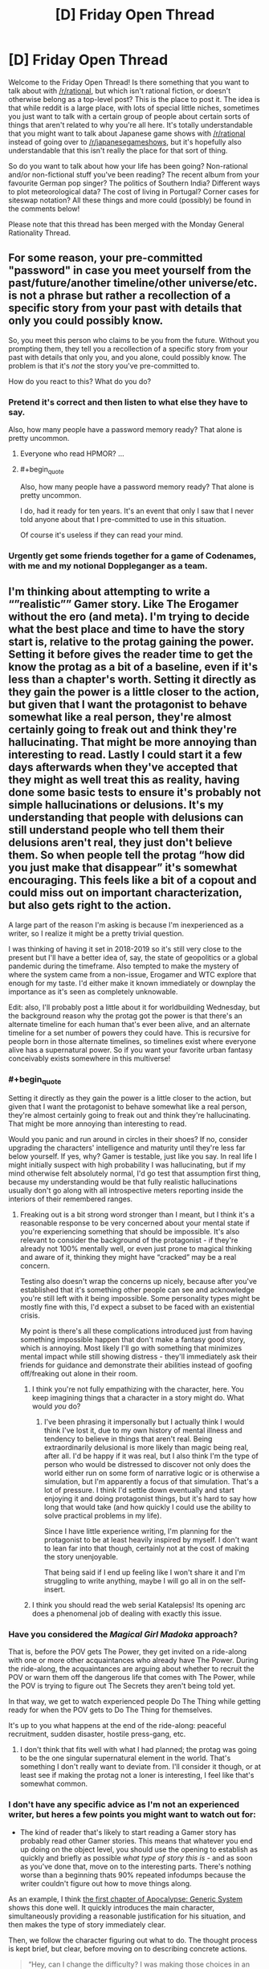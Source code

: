 #+TITLE: [D] Friday Open Thread

* [D] Friday Open Thread
:PROPERTIES:
:Author: AutoModerator
:Score: 24
:DateUnix: 1610722816.0
:END:
Welcome to the Friday Open Thread! Is there something that you want to talk about with [[/r/rational]], but which isn't rational fiction, or doesn't otherwise belong as a top-level post? This is the place to post it. The idea is that while reddit is a large place, with lots of special little niches, sometimes you just want to talk with a certain group of people about certain sorts of things that aren't related to why you're all here. It's totally understandable that you might want to talk about Japanese game shows with [[/r/rational]] instead of going over to [[/r/japanesegameshows]], but it's hopefully also understandable that this isn't really the place for that sort of thing.

So do you want to talk about how your life has been going? Non-rational and/or non-fictional stuff you've been reading? The recent album from your favourite German pop singer? The politics of Southern India? Different ways to plot meteorological data? The cost of living in Portugal? Corner cases for siteswap notation? All these things and more could (possibly) be found in the comments below!

Please note that this thread has been merged with the Monday General Rationality Thread.


** For some reason, your pre-committed "password" in case you meet yourself from the past/future/another timeline/other universe/etc. is not a phrase but rather a recollection of a specific story from your past with details that only you could possibly know.

So, you meet this person who claims to be you from the future. Without you prompting them, they tell you a recollection of a specific story from your past with details that only you, and you alone, could possibly know. The problem is that it's /not/ the story you've pre-committed to.

How do you react to this? What do you do?
:PROPERTIES:
:Author: NTaya
:Score: 15
:DateUnix: 1610744991.0
:END:

*** Pretend it's correct and then listen to what else they have to say.

Also, how many people have a password memory ready? That alone is pretty uncommon.
:PROPERTIES:
:Author: sunshine_cata
:Score: 15
:DateUnix: 1610746063.0
:END:

**** Everyone who read HPMOR? ...
:PROPERTIES:
:Author: SvalbardCaretaker
:Score: 10
:DateUnix: 1610765691.0
:END:


**** #+begin_quote
  Also, how many people have a password memory ready? That alone is pretty uncommon.
#+end_quote

I do, had it ready for ten years. It's an event that only I saw that I never told anyone about that I pre-committed to use in this situation.

Of course it's useless if they can read your mind.
:PROPERTIES:
:Author: AStartlingStatement
:Score: 8
:DateUnix: 1610761463.0
:END:


*** Urgently get some friends together for a game of Codenames, with me and my notional Doppleganger as a team.
:PROPERTIES:
:Author: PastafarianGames
:Score: 7
:DateUnix: 1610755176.0
:END:


** I'm thinking about attempting to write a “”realistic”” Gamer story. Like The Erogamer without the ero (and meta). I'm trying to decide what the best place and time to have the story start is, relative to the protag gaining the power. Setting it before gives the reader time to get the know the protag as a bit of a baseline, even if it's less than a chapter's worth. Setting it directly as they gain the power is a little closer to the action, but given that I want the protagonist to behave somewhat like a real person, they're almost certainly going to freak out and think they're hallucinating. That might be more annoying than interesting to read. Lastly I could start it a few days afterwards when they've accepted that they might as well treat this as reality, having done some basic tests to ensure it's probably not simple hallucinations or delusions. It's my understanding that people with delusions can still understand people who tell them their delusions aren't real, they just don't believe them. So when people tell the protag “how did you just make that disappear” it's somewhat encouraging. This feels like a bit of a copout and could miss out on important characterization, but also gets right to the action.

A large part of the reason I'm asking is because I'm inexperienced as a writer, so I realize it might be a pretty trivial question.

I was thinking of having it set in 2018-2019 so it's still very close to the present but I'll have a better idea of, say, the state of geopolitics or a global pandemic during the timeframe. Also tempted to make the mystery of where the system came from a non-issue, Erogamer and WTC explore that enough for my taste. I'd either make it known immediately or downplay the importance as it's seen as completely unknowable.

Edit: also, I'll probably post a little about it for worldbuilding Wednesday, but the background reason why the protag got the power is that there's an alternate timeline for each human that's ever been alive, and an alternate timeline for a set number of powers they could have. This is recursive for people born in those alternate timelines, so timelines exist where everyone alive has a supernatural power. So if you want your favorite urban fantasy conceivably exists somewhere in this multiverse!
:PROPERTIES:
:Author: plutonicHumanoid
:Score: 12
:DateUnix: 1610736502.0
:END:

*** #+begin_quote
  Setting it directly as they gain the power is a little closer to the action, but given that I want the protagonist to behave somewhat like a real person, they're almost certainly going to freak out and think they're hallucinating. That might be more annoying than interesting to read.
#+end_quote

Would you panic and run around in circles in their shoes? If no, consider upgrading the characters' intelligence and maturity until they're less far below yourself. If yes, why? Gamer is testable, just like you say. In real life I might initially suspect with high probability I was hallucinating, but if my mind otherwise felt absolutely normal, I'd go test that assumption first thing, because my understanding would be that fully realistic hallucinations usually don't go along with all introspective meters reporting inside the interiors of their remembered ranges.
:PROPERTIES:
:Author: EliezerYudkowsky
:Score: 10
:DateUnix: 1610782895.0
:END:

**** Freaking out is a bit strong word stronger than I meant, but I think it's a reasonable response to be very concerned about your mental state if you're experiencing something that should be impossible. It's also relevant to consider the background of the protagonist - if they're already not 100% mentally well, or even just prone to magical thinking and aware of it, thinking they might have “cracked” may be a real concern.

Testing also doesn't wrap the concerns up nicely, because after you've established that it's something other people can see and acknowledge you're still left with it being impossible. Some personality types might be mostly fine with this, I'd expect a subset to be faced with an existential crisis.

My point is there's all these complications introduced just from having something impossible happen that don't make a fantasy good story, which is annoying. Most likely I'll go with something that minimizes mental impact while still showing distress - they'll immediately ask their friends for guidance and demonstrate their abilities instead of goofing off/freaking out alone in their room.
:PROPERTIES:
:Author: plutonicHumanoid
:Score: 5
:DateUnix: 1610784017.0
:END:

***** I think you're not fully empathizing with the character, here. You keep imagining things that a character in a story might do. What would /you/ do?
:PROPERTIES:
:Author: EliezerYudkowsky
:Score: 1
:DateUnix: 1610785196.0
:END:

****** I've been phrasing it impersonally but I actually think I would think I've lost it, due to my own history of mental illness and tendency to believe in things that aren't real. Being extraordinarily delusional is more likely than magic being real, after all. I'd be happy if it was real, but I also think I'm the type of person who would be distressed to discover not only does the world either run on some form of narrative logic or is otherwise a simulation, but I'm apparently a focus of that simulation. That's a lot of pressure. I think I'd settle down eventually and start enjoying it and doing protagonist things, but it's hard to say how long that would take (and how quickly I could use the ability to solve practical problems in my life).

Since I have little experience writing, I'm planning for the protagonist to be at least heavily inspired by myself. I don't want to lean far into that though, certainly not at the cost of making the story unenjoyable.

That being said if I end up feeling like I won't share it and I'm struggling to write anything, maybe I will go all in on the self-insert.
:PROPERTIES:
:Author: plutonicHumanoid
:Score: 6
:DateUnix: 1610786343.0
:END:


***** I think you should read the web serial Katalepsis! Its opening arc does a phenomenal job of dealing with exactly this issue.
:PROPERTIES:
:Author: PastafarianGames
:Score: 1
:DateUnix: 1610859707.0
:END:


*** Have you considered the /Magical Girl Madoka/ approach?

That is, before the POV gets The Power, they get invited on a ride-along with one or more other acquaintances who already have The Power. During the ride-along, the acquaintances are arguing about whether to recruit the POV or warn them off the dangerous life that comes with The Power, while the POV is trying to figure out The Secrets they aren't being told yet.

In that way, we get to watch experienced people Do The Thing while getting ready for when the POV gets to Do The Thing for themselves.

It's up to you what happens at the end of the ride-along: peaceful recruitment, sudden disaster, hostile press-gang, etc.
:PROPERTIES:
:Author: DXStarr
:Score: 6
:DateUnix: 1610769640.0
:END:

**** I don't think that fits well with what I had planned; the protag was going to be the one singular supernatural element in the world. That's something I don't really want to deviate from. I'll consider it though, or at least see if making the protag not a loner is interesting, I feel like that's somewhat common.
:PROPERTIES:
:Author: plutonicHumanoid
:Score: 3
:DateUnix: 1610769776.0
:END:


*** I don't have any specific advice as I'm not an experienced writer, but heres a few points you might want to watch out for:

- The kind of reader that's likely to start reading a Gamer story has probably read other Gamer stories. This means that whatever you end up doing on the object level, you should use the opening to establish as quickly and briefly as possible /what type of story this is/ - and as soon as you've done that, move on to the interesting parts. There's nothing worse than a beginning thats 90% repeated infodumps because the writer couldn't figure out how to move things along.

As an example, I think [[https://www.royalroad.com/fiction/35669/apocalypse-generic-system/chapter/549831/chapter-1-may-cause-drowsiness][the first chapter of Apocalypse: Generic System]] shows this done well. It quickly introduces the main character, simultaneously providing a reasonable justification for his situation, and then makes the type of story immediately clear.

Then, we follow the character figuring out what to do. The thought process is kept brief, but clear, before moving on to describing concrete actions.

#+begin_quote
  “Hey, can I change the difficulty? I was making those choices in an altered state.”

  No answer.

  /Worth a shot,/ Jeb thought, gaze falling on the crates.

  Bits of forest poked him through his socks as he made his way to the supplies.

  The leftmost crates had weapons of every conceivable kind, with the sole exception of firearms, but if it killed things, and it was powered by muscle, it was on the list.

  He even spotted an African throwing axe and an Atlatl complete with a dozen darts halfway between the size of a javelin and an arrow. Needless to say, there were plenty of spears, swords, bows, crossbows, axes and knives.

  /Is this thing bigger on the inside?/ Jeb wondered, putting his hand into the box and reachign toward the wall of the crate. His hand came into contact with the wall a good foot further out than the side of the crate should've been.

  /Well, that's fuckin' weird an' magical./

  Jeb moved to the next box. It had armor of every description, from police riot gear, to full medieval plate armor, to armored bikinis.

  Upon finding an armored bikini in the box, Jeb raised an eyebrow. Finding this here meant a couple things: Whatever aliens had done this shit to him had been trawling through comics and art to figure out what ‘armor' should look like. It also meant whatever superintelligence had been doing it either wasn't paying attention to human physiology or didn't care that fantasy tit-protectors didn't actually stop arrows.

  Or....

  Given that he was currently in a fantasy world with fantasy rules, there was a slim chance that metal bikinis were actually as protective as full plate.

  /God, I hope so./

  Although, that opened up an entirely different can of worms that begged the question of intent-based physics, or whether everything was an abstract simulation.

  /Let's not overthink it./ Jeb thought, tossing the bikini aside. Better safe than sorry on the armor front.
#+end_quote

The exception (to the brevity) is ability choices/attribute description - but here again it's a lot more concise than many other stories like this.

This may be subjective but I really like this story because it makes one thing really clear: it spends its "creativity points" where it matters. Relatively little effort is given to the elements that are only there because they're genre conventions or necessary for the plot - for example, if you finish reading the chapter you'll find literal fairies who give exposition. Things like character names - this is the first sentence of a later chapter:

#+begin_quote
  Tom, Dick and Harry sat around their meager campfire staring at the flames.
#+end_quote

Despite the names and relatively little time spent on these characters, the author manages to make them distinct in ways that matter.

Even though the setting is "generic," the specific details are inventive and the ideas the protagonist uses are genuinely original. And since most of the framework of the story is fairly familiar, the author also manages to make it more coherent than usual (possibly not internally consistent or rational, but the explanations are better than technobabble and are actionable information that the reader can use to predict or theorise about how the characters could solve problems.)

--------------

A few smaller points.

#+begin_quote
  given that I want the protagonist to behave somewhat like a real person, they're almost certainly going to freak out and think they're hallucinating.
#+end_quote

- depends on who they are. Thinking you're hallucinating is about right, but unless there is something about the situation or physiology that causes them to freak out it's entirely reasonable to have a calm reaction. It's like any unexpected emergency situation, some people panic and lose all ability to act rationally while others can even get more calm and focused than usual.

- A problem with real world settings for this kind of thing where the power is the only point of change is the potentially excessive (and draining to the reader) level of paranoia it would realistically take to remain free to act. Like, experimenting with your friends is possibly already enough to set events in motion that would lead to you either captured or a refugee. As soon as someone observes you "levelling up" (getting more powerful in some way), they'll immediately conclude that the best time to capture you was yesterday, and the second best is now, and come in and blindside you with overwhelming force that you couldn't have seen coming.

  The typical powerset does give you some tools to at least not get blindsided, but it doesn't end up helping much since any significant change in behaviour is going to get noticed and get the same result. Do you really want to write, or readers want to read, a story where the protagonist uses externally unobservable powers almost exclusively? Not saying you can't get around these issues, but it at least bears thinking about.

Lastly, if you do end up writing this I'm definitely down to read and give my thoughts :) If you can't tell I've thought about a similar type of story, but concluded it was probably too difficult for a first project.
:PROPERTIES:
:Author: TridentTine
:Score: 6
:DateUnix: 1610785224.0
:END:

**** Re: your first point, I'm hesitant to assume the reader has read Gamer stories before (you have to start somewhere!) but yeah, I'll try to avoid describing all the minutia of the system immediately. I think I'd rather spread it out, I'm picturing it as a slower paced story than some others.

Paranoia is a good point. Keeping it to like two friends and having the protagonist already know some op-sec concepts from the beginning is a good idea. Basic stuff like “turn off your phones and leave them at home, throw out your Alexa”. I think that could be an interesting minor plot element and a fun thing for me to research.

Most likely this won't end up being shared, it'll be about the third thing I've seriously attempted to write. I appreciate the support though!
:PROPERTIES:
:Author: plutonicHumanoid
:Score: 3
:DateUnix: 1610787248.0
:END:


*** #+begin_quote
  they're almost certainly going to freak out and think they're hallucinating. That might be more annoying than interesting to read.
#+end_quote

Honestly, I find it way more annoying than there's no hesitation from the main character at all in the story. Aside from some extremely rare circumstances, it makes the story feel less real.
:PROPERTIES:
:Author: NTaya
:Score: 4
:DateUnix: 1610744656.0
:END:

**** Zero hesitation breaks my suspension of disbelief for a story that's trying to take itself seriously. What circumstances make it feel more real to you?

Besides freaking out, making them at least not assume that the system is real and making some token effort towards investigating would also fulfill that requirement. Thinking about it more, this is kinda what WTC did, just lowkey and as a side element to the action going on, which might be a good cue to follow. Maybe they get the ability in a high-stakes situation so they don't have time to freak out.
:PROPERTIES:
:Author: plutonicHumanoid
:Score: 6
:DateUnix: 1610745953.0
:END:

***** #+begin_quote
  What circumstances make it feel more real to you?
#+end_quote

I mean, /Erogamer/'s MC reaction was believable. She is /that/ bad when it comes to body issues. Overall, characters obsessed with achieving a certain goal might, realistically, act irrationally when presented with an opportunity to reliably achieve said goal.

Again, this might work in one case out of a dozen at best, and probably should be used even more sparingly than that.
:PROPERTIES:
:Author: NTaya
:Score: 3
:DateUnix: 1610747256.0
:END:

****** Good to know, thanks.
:PROPERTIES:
:Author: plutonicHumanoid
:Score: 2
:DateUnix: 1610770474.0
:END:


*** Generally, you should show a glimpse of the protagonist's normal life so the reader has something to compare the story to.
:PROPERTIES:
:Author: sunshine_cata
:Score: 1
:DateUnix: 1610746336.0
:END:


*** Well you can cop out a bit (panic attack -> greatly /concerned/) by giving them the [Gamer's Mind] ability i.e. adapt quickly/be more acceptable to weird/unusual situation. I found it to be pretty interesting in the OG The Gamer comic and it even has useful application outside of this initial event.
:PROPERTIES:
:Author: MagmaDrago
:Score: 1
:DateUnix: 1610771119.0
:END:

**** Yeah, I'm shying away from Gamer's Mind because it is somewhat of a cop out, but if it was something like “you are going to accept that your reality is now vastly different in this specific instance” as opposed to the default catch-all mental protection I'd like it better. Consequences aren't as extreme from that.
:PROPERTIES:
:Author: plutonicHumanoid
:Score: 2
:DateUnix: 1610783151.0
:END:

***** #+begin_quote
  “you are going to accept that your reality is now vastly different in this specific instance”
#+end_quote

Like the suspension of disbelief before starting a game, yeah.
:PROPERTIES:
:Author: MagmaDrago
:Score: 2
:DateUnix: 1610792749.0
:END:


** There should be a simplified version of git for authors.

It would be great for web fics and amateur writers who don't want to pay for editors. Proof readers could make commits to catch errors.

Collaborative writers could use it work on a single piece of fiction, like screenplays, where version control would be useful.
:PROPERTIES:
:Author: sunshine_cata
:Score: 11
:DateUnix: 1610731380.0
:END:

*** Google Docs have version history that shows which user made which changes.
:PROPERTIES:
:Author: NTaya
:Score: 7
:DateUnix: 1610731697.0
:END:

**** google docs also has a 'suggestions mode' which is probably the ideal way for proof readers to suggest changes
:PROPERTIES:
:Author: tjhance
:Score: 10
:DateUnix: 1610742075.0
:END:


*** Any wiki implementation that provides page history is basically this.
:PROPERTIES:
:Author: sl236
:Score: 3
:DateUnix: 1610795005.0
:END:


*** Y'know, I've thought about this myself. I wonder what it would take to make a UI or something on top of git that's focused on just the bits a non-technical writer would use...
:PROPERTIES:
:Author: ketura
:Score: 3
:DateUnix: 1610743242.0
:END:

**** I assume stripping something down is easier than adding features.

It might need a site too. Or github would need different display options. A line of code is usually short, but a written paragraph can be very lengthy.
:PROPERTIES:
:Author: sunshine_cata
:Score: 1
:DateUnix: 1610745886.0
:END:

***** Naw, stripping requires actually understanding everything, lest you strip something important. Building a standalone UI that calls the full git behind the scenes is so, so much easier.

Full paragraph comparison /is/ more obnoxious than line by line, but I imagine a smart tool would know to split each paragraph into (temporary) lines for easier comparison. That's the sort of thing that the UI would handle without actually changing anything under the hood.
:PROPERTIES:
:Author: ketura
:Score: 2
:DateUnix: 1610746688.0
:END:


**** Is git real-time enough? I feel like the fundamental theory behind git isn't quite appropriate for this use case. Real time collaboration like Google Docs has is highly nontrivial, and it's rare to see it done at all let alone specialised for a specific audience.

Relevant reading: [[https://news.ycombinator.com/item?id=19845776][Hacker News thread]]; [[https://juretriglav.si/open-source-collaborative-text-editors/][blog post (has a good picture at the top)]]
:PROPERTIES:
:Author: TridentTine
:Score: 1
:DateUnix: 1610786506.0
:END:

***** "Collaborative" doesn't mean the same thing as "live edit" like with google docs. You would edit whatever you're writing locally, and then when you're ready to commit it you open the author-git-gui and it would have you check in your writing into a given branch, etc.

The point of using git to collaborate is that people can submit very targeted edits for review, as well as being able to branch the work just like you can with code ("I don't like this chapter, let's make a rewrite branch, spend a weekend on it...nope, this rewrite is trash. Revert to master, bin the branch, and we're good to go.")
:PROPERTIES:
:Author: ketura
:Score: 1
:DateUnix: 1610786973.0
:END:

****** Sounds like it just ends up making a lot of extra work for the author that isn't writing. There's nothing you're describing that you can't already do as an individual. The struggle would be to implement it in a way so that it's worth the time cost somehow. I don't know if asynchronous version control is the best system for that. I guess the overlying UI probably matters more than the backend in the end.
:PROPERTIES:
:Author: TridentTine
:Score: 1
:DateUnix: 1610788456.0
:END:

******* The additional time cost is just making commits and branches, right? That sounds pretty minor to me, I think the organizational benefits could already be worth it.
:PROPERTIES:
:Author: plutonicHumanoid
:Score: 1
:DateUnix: 1610839187.0
:END:


*** Maybe just SVN instead of git? It's been about a decade, but back in college we got all the artists on game projects to use Tortoise SVN, without too much headache.

With any traditional version control software, you're going to have a headache if you're just editing one giant manuscript with multiple people patching it. Splitting into chapters or whatever would help.

Google Docs is already a GUI and handles people editing the same large manuscript decently enough.
:PROPERTIES:
:Author: jtolmar
:Score: 3
:DateUnix: 1610745740.0
:END:

**** Yeah. Maybe there would never be enough demand for it with gdocs available.

I just like being to see all the history and who made which commits.
:PROPERTIES:
:Author: sunshine_cata
:Score: 1
:DateUnix: 1610746909.0
:END:

***** If you didn't know, you can see the edit history and who contributed on google docs, but it's definitely a weak point of its UI.
:PROPERTIES:
:Author: plutonicHumanoid
:Score: 1
:DateUnix: 1610838970.0
:END:


*** ErraticErrata needs something like this. PGtE is an amazing story, but literally every single chapter has a ton of errors, and usually at least one that actually makes interpreting a sentence difficult. And so many of them are so obvious that pretty much anyone going over the chapter quickly would catch the vast majority of them. I am perennially confused why they have not asked someone from the community to perform this task for them. Forget an actual editor, just a fresh set of eyes will catch most things.

It has by far the strangest ratio of quality story to bad grammer/spelling errors that I have ever seen.
:PROPERTIES:
:Author: DangerouslyUnstable
:Score: 3
:DateUnix: 1610757831.0
:END:


** I'm not certain what the name of this trope is, I'm pretty sure it's a variation on, "[[https://tvtropes.org/pmwiki/pmwiki.php/Main/TheMainCharactersDoEverything][The Main Character(s) Do Everything]] but more in terms of a story's scale and stakes than just jacks-of-all-trades. Maybe even the narrative scale version of power creep.

One good example, and the example that brought this to mind was Worm.

Without getting too spoiler-y the story starts off at a pretty small scale but as the arcs progress the scale of things becomes increasingly global and the stakes continually rise.

That's not to say that the earlier arcs were boring at all. I personally expected and would've been satisfied if Brockton Bay was the theater for characters and their interactions. I wasn't disappointed by what Wildbow chose to do instead, and I can understand why other people would find it stale if more of the universe wasn't explored.

Worm is usually considered rational-adjacent, if not a good example of rational fiction. Yet TMCDE is usually a form of artistic license, the scale escalating is born out of a need to keep audiences engaged rather than because it's a realistic consequence of rational behavior in a rational setting.

What are your thoughts on it?
:PROPERTIES:
:Author: Voharati
:Score: 10
:DateUnix: 1610737799.0
:END:

*** My understanding is that Wildbow doesn't consider /Worm/ to be rat!fic, and I agree. Worm cares more about drama (consider how the Protectorate acts more freely when Taylor is a villain but is more hamstrung when she's a hero, because the /actual/ rule that the Protectorate runs on is "What will make things more difficult for Taylor?").
:PROPERTIES:
:Author: callmesalticidae
:Score: 15
:DateUnix: 1610740563.0
:END:


*** I always thought of it as a sort of selection bias. Who's going to end up at the table when we discuss how to save the world? Pick one of them, how did they get there? We end up with a skewed sample because we're not picking a random workaday do-gooder, we're picking specifically the ones that end up going places to tell stories about.

That's still unrealistic in a different way, since the people with enough power to shape these world-altering events are, well, powerful. And power does not actually come from a lifelong history of being the plucky underdog against increasingly harsh opposition. Power mostly comes from using whatever power you have to pursue the accumulation of yet more power. You should expect that a randomly chosen person at the world-saving coalition is primarily motivated by increasing their own personal power, and got there from luck or inheritance followed by ruthless exploitation of their own advantages. That's pretty damn bleak though, so it's only natural that we insert someone we actually like into the conversation, and tell their story instead.
:PROPERTIES:
:Author: jtolmar
:Score: 14
:DateUnix: 1610745176.0
:END:


*** In real life, /Worm/'s Taylor wouldn't be anybody's idea of sensible time management or life choices. But in the story, we actually watch Taylor /trying to figure things out/, even if that's just "how to beat up these enemies and get away." That makes her rational-crack in a way that Tolkien and Marvel can't be.

Tolkien's heroes endure; Marvel's heroes have emotional epiphanies. Taylor Hebert deduces battle tactics.

The other big r-adjacent element in /Worm/ is that the world is treated as a broken thing that the POV wants to see fixed, not a permanent backdrop to be ignored.

/Worm/ elevates "figure things out" and "power /should/ be for making things better, even if it isn't" in a way most stories don't.

TMCDE? It's kind of a Doylist side effect of those two. If the heroine isn't a failure, and is trying to make things better, then to keep tension we have to keep upping the stakes.
:PROPERTIES:
:Author: DXStarr
:Score: 13
:DateUnix: 1610769369.0
:END:


** So I recently got into a discussion with someone about what kinds of things qualify as "aggression". They made the claim that failing to act in a situation where you could prevent harm because you don't like the person who is in danger qualifies as aggression. I argued that it wasn't since a pretty core part of the definition of aggression is action, it can't be passive. Failing to act might be morally wrong, but wouldn't be aggressive.

Now, I don't care too much that they had a different definition than I do, I am just about the furthest thing from a lingual prescriptivist there is, but what bothered me is that they claimed that their definition was so obviously correct that I must be trolling them and purposefully misinterpreting. Now, /I/ know that I wasn't doing that, but I also feel like that was a ridiculous thing to claim. I know that, given the internet, I should just assume the person was being kind of a dick, but it left me wondering if I really am just that disconnected from the common usage of the word.

So I figured to I'd ask here. Not whether or not the definition is correct, but whether or not it's so widespread that a claim that it isn't true must be disingenuous. I'd literally never heard someone try and claim that /not/ doing something, no matter the circumstances, could be considered aggression, so I was confused. Maybe I was just wrong!
:PROPERTIES:
:Author: DangerouslyUnstable
:Score: 8
:DateUnix: 1610757543.0
:END:

*** I agree with your definition, but I understand where the other person is coming from. I think they were making aggression overly vague.

We do have cultural norms and expectations for when we think the default response should be helping. Having the "obvious" ability to help (medical training, situation etc), severe accidents, and children/elderly come to mind. I still wouldn't call it aggression, but in those scenarios standing by would make people upset, especially if they think you could've helped.

The other person is likely imagining a scenario where you can definitely help, walk up to the accident, but then just sit and watch it happen without helping.
:PROPERTIES:
:Author: RetardedWabbit
:Score: 6
:DateUnix: 1610802546.0
:END:


*** It's completely non-standard, but it's an obvious enough inferential leap from the way people talk about other positive obligations as rights.
:PROPERTIES:
:Author: Iconochasm
:Score: 11
:DateUnix: 1610759384.0
:END:


*** As one data point, it's [[https://en.wikipedia.org/wiki/Duty_to_rescue#Common_law_system][generally not illegal]] to fail to act when you could to save another.

Now, we're not talking only about legality, but to draw an analogy - many aggressive acts are illegal; the quintessential being assault. In this analogy, failing to act to prevent harm would be closer to negligence, which isn't really "aggressive" by default.

However, the nuance of the situation matters. If someone is a true "innocent bystander" then IMO you can't call it aggressive if they fail to intervene to prevent harm. However, if the person has some reasonable knowledge or responsibility over the situation such that they are knowingly allowing the person to come to harm, then it could be understood as aggressive. This could be analogised to the situations where there /is/ commonly a (legal) duty to rescue (see above link).

As always when there is nuance to understanding something, it's easy to talk past each other since you're using the same words to talk about different things, and coming from a different frame of reference.
:PROPERTIES:
:Author: TridentTine
:Score: 2
:DateUnix: 1610780001.0
:END:


** What are the recommended methods to quit nail biting?
:PROPERTIES:
:Author: fljared
:Score: 3
:DateUnix: 1610732858.0
:END:

*** Identify: causes, triggers/setting, and the "payoffs". Then make changes to reduce or remove those. The payoff is usually self stimulation/distraction.

Personally I find focusing on a replacement behavior to be more effective. Focus on occupying your hands, using off-putting tasting lotion, frequent scheduled nail cutting etc. Don't beat yourself up if you backslide, behavior change is stochastic not linear. Also try to make changes that you would be content to keep forever as opposed to only until your nail biting is "fixed".
:PROPERTIES:
:Author: RetardedWabbit
:Score: 7
:DateUnix: 1610746667.0
:END:


*** Coat your nails in something that tastes /nasty/.
:PROPERTIES:
:Author: callmesalticidae
:Score: 7
:DateUnix: 1610741299.0
:END:


** Anyone reading any good trashy web fics? I'm reading dungeon crawler Carl and meta world

And I'm keeping track of a song for two voices, pokemon the origin of species, and the optimised wish project.
:PROPERTIES:
:Author: Slinkinator
:Score: 3
:DateUnix: 1610727831.0
:END:

*** There's usually more than a few web fics on the Monday thread that aren't necessarily rational, yet popular and liked by some of this crowd. I'll probably make a comment next time about what I'm currently reading, most of which isn't particularly rational, but still fun.
:PROPERTIES:
:Author: ansible
:Score: 6
:DateUnix: 1610744086.0
:END:


*** [[https://www.royalroad.com/profile/147338/fictions][RavensDagger]] has four decent popcorn reading stories currently updating. For something a little more cerebral, [[https://www.royalroad.com/fiction/34353/onward-to-providence][Onward to Providence]] is a very well written (and illustrated!) example of the xenofiction genre, though I wouldn't exactly call it a trashy web fic.
:PROPERTIES:
:Author: grekhaus
:Score: 4
:DateUnix: 1610867407.0
:END:


*** Defiance of the fall is great for simple, trashy power fantasy. It's a western xianxia litrpg, the author pumps out a chapter a day and is just relentless in pushing forwards. you're not getting any delve-esque blue balls here
:PROPERTIES:
:Author: sohois
:Score: 3
:DateUnix: 1610729654.0
:END:

